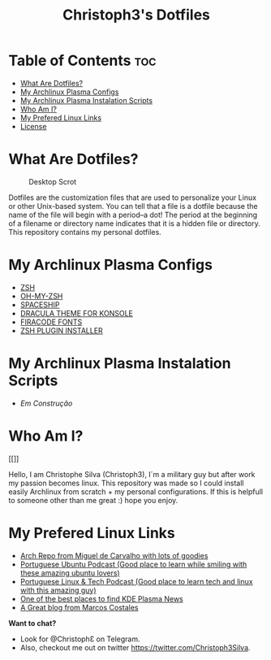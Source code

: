 #+TITLE: Christoph3's Dotfiles

* Table of Contents :toc:
- [[#what-are-dotfiles][What Are Dotfiles?]]
- [[#my-archplasma-configs][My Archlinux Plasma Configs]]
- [[#my-archplasma-instaltion][My Archlinux Plasma Instalation Scripts]]
- [[#who-am-i][Who Am I?]]
- [[#Best-Links][My Prefered Linux Links]]
- [[#license][License]]

* What Are Dotfiles?
#+CAPTION: Desktop Scrot
#+ATTR_HTML: :alt Desktop Scrot :title Desktop Scrot :align left
[[https://gitlab.com/Christoph3.Silva/dotfiles/-/raw/master/.screenshots/printscreen.png]]

Dotfiles are the customization files that are used to personalize your Linux or other Unix-based system.  You can tell that a file is a dotfile because the name of the file will begin with a period--a dot!  The period at the beginning of a filename or directory name indicates that it is a hidden file or directory.  This repository contains my personal dotfiles. 

* My Archlinux Plasma Configs
- [[https://gitlab.com/zsh-org/zsh][ZSH]]
- [[https://github.com/ohmyzsh/ohmyzsh][OH-MY-ZSH]]
- [[https://github.com/denysdovhan/spaceship-prompt][SPACESHIP]]
- [[https://draculatheme.com/konsole][DRACULA THEME FOR KONSOLE]]
- [[https://github.com/tonsky/FiraCode/releases][FIRACODE FONTS]]
- [[https://github.com/zdharma/zinit][ZSH PLUGIN INSTALLER]]

* My Archlinux Plasma Instalation Scripts
- [[NIL][Em Construção]]

* Who Am I?
#+CAPTION: Christoph3 Logo
#+ATTR_HTML: :alt Christoph3 Logo :title Christoph3 Logo :align left
[[]]

Hello, I am Christophe Silva (Christoph3), I´m a military guy but after work my passion becomes linux. This repository was made so I could install easily Archlinux from scratch + my personal configurations. If this is helpfull to someone other than me great :) hope you enjoy.

* My Prefered Linux Links
- [[https://repo.miguelndecarvalho.pt/][Arch Repo from Miguel de Carvalho with lots of goodies]]
- [[https://podcastubuntuportugal.org/][Portuguese Ubuntu Podcast (Good place to learn while smiling with these amazing ubuntu lovers)]]
- [[https://linuxtech.pt/][Portuguese Linux & Tech Podcast (Good place to learn tech and linux with this amazing guy)]]
- [[https://www.kdeblog.com/][One of the best places to find KDE Plasma News]]
- [[https://costales.github.io/][A Great blog from Marcos Costales]]

*Want to chat?*
- Look for @ChristophƐ on Telegram.
- Also, checkout me out on twitter https://twitter.com/Christoph3Silva.
